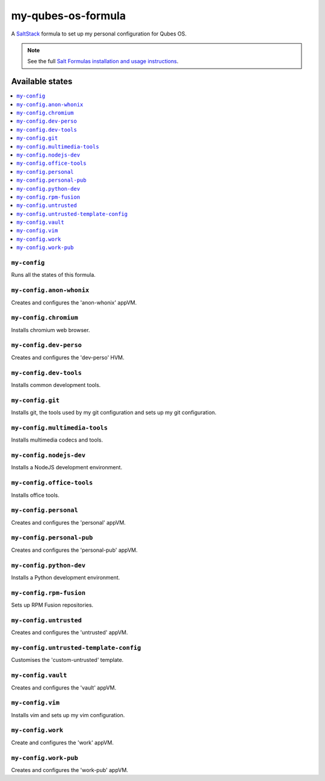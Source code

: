 ===================
my-qubes-os-formula
===================

A `SaltStack <https://saltstack.com/>`_ formula to set up my personal configuration for Qubes OS.

.. note::

    See the full `Salt Formulas installation and usage instructions
    <http://docs.saltstack.com/en/latest/topics/development/conventions/formulas.html>`_.

Available states
================

.. contents::
    :local:

``my-config``
-------------

Runs all the states of this formula.

``my-config.anon-whonix``
-------------------------

Creates and configures the 'anon-whonix' appVM.

``my-config.chromium``
-------------------------

Installs chromium web browser.

``my-config.dev-perso``
-----------------------

Creates and configures the 'dev-perso' HVM.

``my-config.dev-tools``
-----------------------

Installs common development tools.

``my-config.git``
-----------------

Installs git, the tools used by my git configuration and sets up my git configuration.

``my-config.multimedia-tools``
-----------------

Installs multimedia codecs and tools.

``my-config.nodejs-dev``
------------------------

Installs a NodeJS development environment.

``my-config.office-tools``
--------------------------

Installs office tools.

``my-config.personal``
----------------------

Creates and configures the 'personal' appVM.

``my-config.personal-pub``
--------------------------

Creates and configures the 'personal-pub' appVM.

``my-config.python-dev``
------------------------

Installs a Python development environment.

``my-config.rpm-fusion``
------------------------

Sets up RPM Fusion repositories.

``my-config.untrusted``
-----------------------

Creates and configures the 'untrusted' appVM.

``my-config.untrusted-template-config``
---------------------------------------

Customises the 'custom-untrusted' template.

``my-config.vault``
-------------------

Creates and configures the 'vault' appVM.

``my-config.vim``
-----------------

Installs vim and sets up my vim configuration.

``my-config.work``
------------------

Create and configures the 'work' appVM.

``my-config.work-pub``
----------------------

Creates and configures the 'work-pub' appVM.
